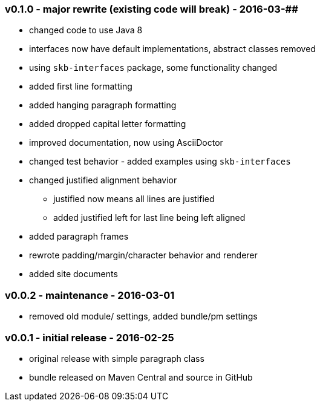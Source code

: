 === v0.1.0 - major rewrite (existing code will break) - 2016-03-##

* changed code to use Java 8
* interfaces now have default implementations, abstract classes removed
* using `skb-interfaces` package, some functionality changed
* added first line formatting
* added hanging paragraph formatting
* added dropped capital letter formatting
* improved documentation, now using AsciiDoctor
* changed test behavior - added examples using `skb-interfaces`
* changed justified alignment behavior
  ** justified now means all lines are justified
  ** added justified left for last line being left aligned
* added paragraph frames
* rewrote padding/margin/character behavior and renderer
* added site documents


=== v0.0.2 - maintenance - 2016-03-01

* removed old module/ settings, added bundle/pm settings


=== v0.0.1 - initial release - 2016-02-25

* original release with simple paragraph class
* bundle released on Maven Central and source in GitHub
